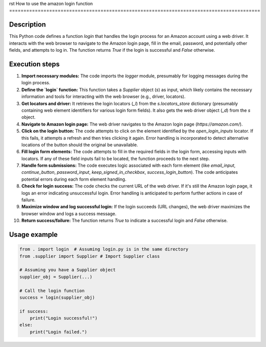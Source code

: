 rst
How to use the amazon login function
========================================================================================

Description
-------------------------
This Python code defines a function `login` that handles the login process for an Amazon account using a web driver.  It interacts with the web browser to navigate to the Amazon login page, fill in the email, password, and potentially other fields, and attempts to log in.  The function returns `True` if the login is successful and `False` otherwise.


Execution steps
-------------------------
1. **Import necessary modules:** The code imports the `logger` module, presumably for logging messages during the login process.

2. **Define the `login` function:** This function takes a `Supplier` object (`s`) as input, which likely contains the necessary information and tools for interacting with the web browser (e.g., driver, locators).

3. **Get locators and driver:**  It retrieves the login locators (`_l`) from the `s.locators_store` dictionary (presumably containing web element identifiers for various login form fields).  It also gets the web driver object (`_d`) from the `s` object.

4. **Navigate to Amazon login page:** The web driver navigates to the Amazon login page (`https://amazon.com/`).

5. **Click on the login button:** The code attempts to click on the element identified by the `open_login_inputs` locator.  If this fails, it attempts a refresh and then tries clicking it again.  Error handling is incorporated to detect alternative locations of the button should the original be unavailable.

6. **Fill login form elements:** The code attempts to fill in the required fields in the login form, accessing inputs with locators.   If any of these field inputs fail to be located, the function proceeds to the next step.

7. **Handle form submissions:** The code executes logic associated with each form element (like `email_input`, `continue_button`, `password_input`, `keep_signed_in_checkbox`, `success_login_button`). The code anticipates potential errors during each form element handling.

8. **Check for login success:**  The code checks the current URL of the web driver. If it's still the Amazon login page, it logs an error indicating unsuccessful login.  Error handling is anticipated to perform further actions in case of failure.

9. **Maximize window and log successful login:** If the login succeeds (URL changes), the web driver maximizes the browser window and logs a success message.

10. **Return success/failure:** The function returns `True` to indicate a successful login and `False` otherwise.


Usage example
-------------------------
.. code-block:: python

    from . import login  # Assuming login.py is in the same directory
    from .supplier import Supplier # Import Supplier class

    # Assuming you have a Supplier object
    supplier_obj = Supplier(...)

    # Call the login function
    success = login(supplier_obj)

    if success:
        print("Login successful!")
    else:
        print("Login failed.")